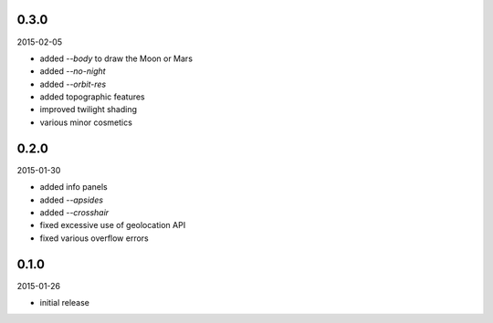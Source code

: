 0.3.0
=====

2015-02-05

* added `--body` to draw the Moon or Mars
* added `--no-night`
* added `--orbit-res`
* added topographic features
* improved twilight shading
* various minor cosmetics


0.2.0
=====

2015-01-30

* added info panels
* added `--apsides`
* added `--crosshair`
* fixed excessive use of geolocation API
* fixed various overflow errors


0.1.0
=====

2015-01-26

* initial release
